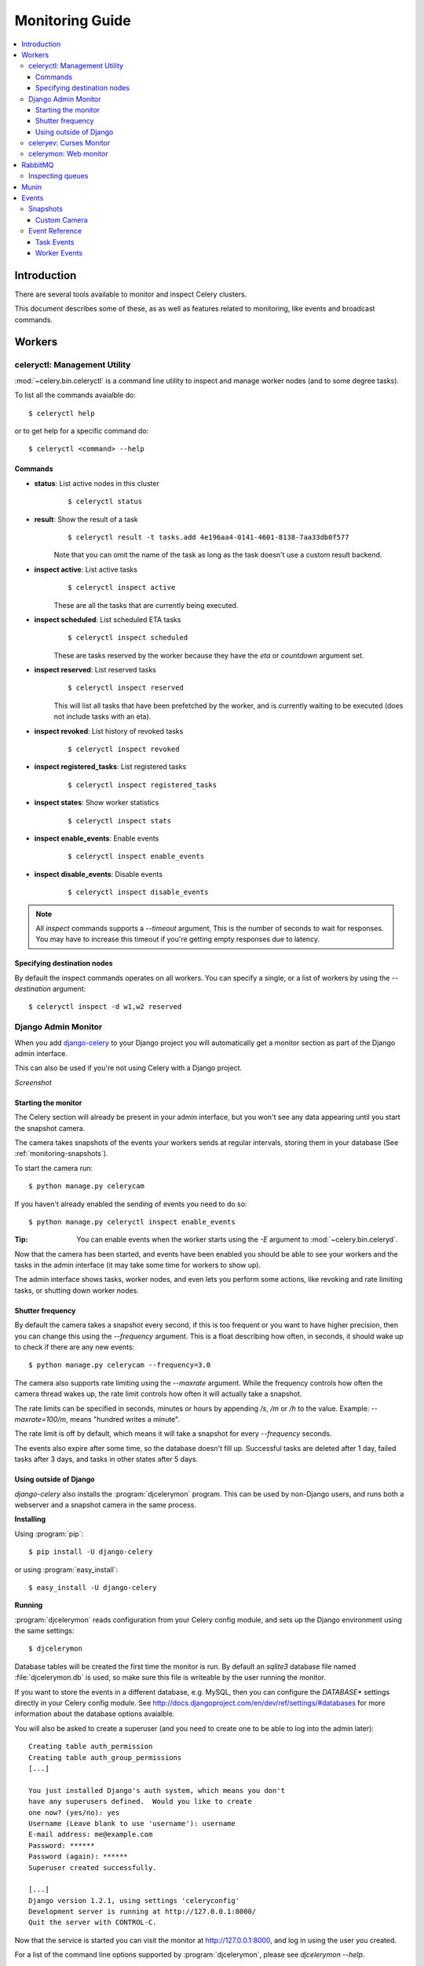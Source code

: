 .. _guide-monitoring:

==================
 Monitoring Guide
==================

.. contents::
    :local:

Introduction
============

There are several tools available to monitor and inspect Celery clusters.

This document describes some of these, as as well as
features related to monitoring, like events and broadcast commands.

.. _monitoring-workers:

Workers
=======

.. _monitoring-celeryctl:

celeryctl: Management Utility
-----------------------------

.. versionadded:: 2.1

:mod:`~celery.bin.celeryctl` is a command line utility to inspect
and manage worker nodes (and to some degree tasks).

To list all the commands avaialble do::

    $ celeryctl help

or to get help for a specific command do::

    $ celeryctl <command> --help

Commands
~~~~~~~~

* **status**: List active nodes in this cluster
    ::

    $ celeryctl status

* **result**: Show the result of a task
    ::

        $ celeryctl result -t tasks.add 4e196aa4-0141-4601-8138-7aa33db0f577

    Note that you can omit the name of the task as long as the
    task doesn't use a custom result backend.

* **inspect active**: List active tasks
    ::

        $ celeryctl inspect active

    These are all the tasks that are currently being executed.

* **inspect scheduled**: List scheduled ETA tasks
    ::

        $ celeryctl inspect scheduled

    These are tasks reserved by the worker because they have the
    `eta` or `countdown` argument set.

* **inspect reserved**: List reserved tasks
    ::

        $ celeryctl inspect reserved

    This will list all tasks that have been prefetched by the worker,
    and is currently waiting to be executed (does not include tasks
    with an eta).

* **inspect revoked**: List history of revoked tasks
    ::

        $ celeryctl inspect revoked

* **inspect registered_tasks**: List registered tasks
    ::

        $ celeryctl inspect registered_tasks

* **inspect states**: Show worker statistics
    ::

        $ celeryctl inspect stats

* **inspect enable_events**: Enable events
    ::

        $ celeryctl inspect enable_events

* **inspect disable_events**: Disable events
    ::

        $ celeryctl inspect disable_events


.. note::

    All `inspect` commands supports a `--timeout` argument,
    This is the number of seconds to wait for responses.
    You may have to increase this timeout if you're getting empty responses
    due to latency.

.. _celeryctl-inspect-destination:

Specifying destination nodes
~~~~~~~~~~~~~~~~~~~~~~~~~~~~

By default the inspect commands operates on all workers.
You can specify a single, or a list of workers by using the
`--destination` argument::

    $ celeryctl inspect -d w1,w2 reserved


.. _monitoring-django-admin:

Django Admin Monitor
--------------------

.. versionadded:: 2.1

When you add `django-celery`_ to your Django project you will
automatically get a monitor section as part of the Django admin interface.

This can also be used if you're not using Celery with a Django project.

*Screenshot*

.. figure:: ../images/djangoceleryadmin2.jpg

.. _`django-celery`: http://pypi.python.org/pypi/django-celery


.. _monitoring-django-starting:

Starting the monitor
~~~~~~~~~~~~~~~~~~~~

The Celery section will already be present in your admin interface,
but you won't see any data appearing until you start the snapshot camera.

The camera takes snapshots of the events your workers sends at regular
intervals, storing them in your database (See :ref:`monitoring-snapshots`).

To start the camera run::

    $ python manage.py celerycam

If you haven't already enabled the sending of events you need to do so::

    $ python manage.py celeryctl inspect enable_events

:Tip: You can enable events when the worker starts using the `-E` argument
      to :mod:`~celery.bin.celeryd`.

Now that the camera has been started, and events have been enabled
you should be able to see your workers and the tasks in the admin interface
(it may take some time for workers to show up).

The admin interface shows tasks, worker nodes, and even
lets you perform some actions, like revoking and rate limiting tasks,
or shutting down worker nodes.

.. _monitoring-django-frequency:

Shutter frequency
~~~~~~~~~~~~~~~~~

By default the camera takes a snapshot every second, if this is too frequent
or you want to have higher precision, then you can change this using the
`--frequency` argument.  This is a float describing how often, in seconds,
it should wake up to check if there are any new events::

    $ python manage.py celerycam --frequency=3.0

The camera also supports rate limiting using the `--maxrate` argument.
While the frequency controls how often the camera thread wakes up,
the rate limit controls how often it will actually take a snapshot.

The rate limits can be specified in seconds, minutes or hours
by appending `/s`, `/m` or `/h` to the value.
Example: `--maxrate=100/m`, means "hundred writes a minute".

The rate limit is off by default, which means it will take a snapshot
for every `--frequency` seconds.

The events also expire after some time, so the database doesn't fill up.
Successful tasks are deleted after 1 day, failed tasks after 3 days,
and tasks in other states after 5 days.

.. _monitoring-nodjango:

Using outside of Django
~~~~~~~~~~~~~~~~~~~~~~~

`django-celery` also installs the :program:`djcelerymon` program. This
can be used by non-Django users, and runs both a webserver and a snapshot
camera in the same process.

**Installing**

Using :program:`pip`::

    $ pip install -U django-celery

or using :program:`easy_install`::

    $ easy_install -U django-celery

**Running**

:program:`djcelerymon` reads configuration from your Celery config module,
and sets up the Django environment using the same settings::

    $ djcelerymon

Database tables will be created the first time the monitor is run.
By default an `sqlite3` database file named
:file:`djcelerymon.db` is used, so make sure this file is writeable by the
user running the monitor.

If you want to store the events in a different database, e.g. MySQL,
then you can configure the `DATABASE*` settings directly in your Celery
config module.  See http://docs.djangoproject.com/en/dev/ref/settings/#databases
for more information about the database options avaialble.

You will also be asked to create a superuser (and you need to create one
to be able to log into the admin later)::

    Creating table auth_permission
    Creating table auth_group_permissions
    [...]

    You just installed Django's auth system, which means you don't
    have any superusers defined.  Would you like to create
    one now? (yes/no): yes
    Username (Leave blank to use 'username'): username
    E-mail address: me@example.com
    Password: ******
    Password (again): ******
    Superuser created successfully.

    [...]
    Django version 1.2.1, using settings 'celeryconfig'
    Development server is running at http://127.0.0.1:8000/
    Quit the server with CONTROL-C.

Now that the service is started you can visit the monitor
at http://127.0.0.1:8000, and log in using the user you created.

For a list of the command line options supported by :program:`djcelerymon`,
please see `djcelerymon --help`.

.. _monitoring-celeryev:

celeryev: Curses Monitor
------------------------

.. versionadded:: 2.0

:mod:`~celery.bin.celeryev` is a simple curses monitor displaying
task and worker history.  You can inspect the result and traceback of tasks,
and it also supports some management commands like rate limiting and shutting
down workers.

.. figure:: ../images/celeryevshotsm.jpg


:mod:`~celery.bin.celeryev` is also used to start snapshot cameras (see
:ref:`monitoring-snapshots`::

    $ celeryev --camera=<camera-class> --frequency=1.0

and it includes a tool to dump events to stdout::

    $ celeryev --dump

For a complete list of options use `--help`::

    $ celeryev --help


.. _monitoring-celerymon:

celerymon: Web monitor
----------------------

`celerymon`_ is the ongoing work to create a web monitor.
It's far from complete yet, and does currently only support
a JSON API.  Help is desperately needed for this project, so if you,
or someone you know would like to contribute templates, design, code
or help this project in any way, please get in touch!

:Tip: The Django admin monitor can be used even though you're not using
      Celery with a Django project.  See :ref:`monitoring-nodjango`.

.. _`celerymon`: http://github.com/ask/celerymon/

.. _monitoring-rabbitmq:

RabbitMQ
========

To manage a Celery cluster it is important to know how
RabbitMQ can be monitored.

RabbitMQ ships with the `rabbitmqctl(1)`_ command,
with this you can list queues, exchanges, bindings,
queue lenghts, the memory usage of each queue, as well
as manage users, virtual hosts and their permissions.

.. note::

    The default virtual host (`"/"`) is used in these
    examples, if you use a custom virtual host you have to add
    the `-p` argument to the command, e.g:
    `rabbitmqctl list_queues -p my_vhost ....`

.. _`rabbitmqctl(1)`: http://www.rabbitmq.com/man/rabbitmqctl.1.man.html

.. _monitoring-rmq-queues:

Inspecting queues
-----------------

Finding the number of tasks in a queue::


    $ rabbitmqctl list_queues name messages messages_ready \
                              messages_unacknowlged


Here `messages_ready` is the number of messages ready
for delivery (sent but not received), `messages_unacknowledged`
is the number of messages that has been received by a worker but
not acknowledged yet (meaning it is in progress, or has been reserved).
`messages` is the sum of ready and unacknowledged messages combined.


Finding the number of workers currently consuming from a queue::

    $ rabbitmqctl list_queues name consumers

Finding the amount of memory allocated to a queue::

    $ rabbitmqctl list_queues name memory

:Tip: Adding the `-q` option to `rabbitmqctl(1)`_ makes the output
      easier to parse.


.. _monitoring-munin:

Munin
=====

This is a list of known Munin plugins that can be useful when
maintaining a Celery cluster.

* rabbitmq-munin: Munin-plugins for RabbitMQ.

    http://github.com/ask/rabbitmq-munin

* celery_tasks: Monitors the number of times each task type has
  been executed (requires `celerymon`).

    http://exchange.munin-monitoring.org/plugins/celery_tasks-2/details

* celery_task_states: Monitors the number of tasks in each state
  (requires `celerymon`).

    http://exchange.munin-monitoring.org/plugins/celery_tasks/details


.. _monitoring-events:

Events
======

The worker has the ability to send a message whenever some event
happens.  These events are then captured by tools like :program:`celerymon`
and :program:`celeryev` to monitor the cluster.

.. _monitoring-snapshots:

Snapshots
---------

.. versionadded: 2.1

Even a single worker can produce a huge amount of events, so storing
the history of all events on disk may be very expensive.

A sequence of events describes the cluster state in that time period,
by taking periodic snapshots of this state we can keep all history, but
still only periodically write it to disk.

To take snapshots you need a Camera class, with this you can define
what should happen every time the state is captured;  You can
write it to a database, send it by e-mail or something else entirely.

:program:`celeryev` is then used to take snapshots with the camera,
for example if you want to capture state every 2 seconds using the
camera `myapp.Camera` you run :program:`celeryev` with the following
arguments::

    $ celeryev -c myapp.Camera --frequency=2.0


.. _monitoring-camera:

Custom Camera
~~~~~~~~~~~~~

Here is an example camera, dumping the snapshot to screen:

.. code-block:: python

    from pprint import pformat

    from celery.events.snapshot import Polaroid


    class DumpCam(Polaroid):

        def shutter(self, state):
            if not state.event_count:
                # No new events since last snapshot.
                return
            print("Workers: %s" % (pformat(state.workers, indent=4), ))
            print("Tasks: %s" % (pformat(state.tasks, indent=4), ))
            print("Total: %s events, %s tasks" % (
                state.event_count, state.task_count))

See the API reference for :mod:`celery.events.state` to read more
about state objects.

Now you can use this cam with `celeryev` by specifying
it with the `-c` option::

    $ celeryev -c myapp.DumpCam --frequency=2.0

Or you can use it programatically like this::

    from celery.events import EventReceiver
    from celery.messaging import establish_connection
    from celery.events.state import State
    from myapp import DumpCam

    def main():
        state = State()
        with establish_connection() as connection:
            recv = EventReceiver(connection, handlers={"*": state.event})
            with DumpCam(state, freq=1.0):
                recv.capture(limit=None, timeout=None)

    if __name__ == "__main__":
        main()


.. _event-reference:

Event Reference
---------------

This list contains the events sent by the worker, and their arguments.

.. _event-reference-task:

Task Events
~~~~~~~~~~~

* `task-received(uuid, name, args, kwargs, retries, eta, hostname,
  timestamp)`

    Sent when the worker receives a task.

* `task-started(uuid, hostname, timestamp)`

    Sent just before the worker executes the task.

* `task-succeeded(uuid, result, runtime, hostname, timestamp)`

    Sent if the task executed successfully.

    Runtime is the time it took to execute the task using the pool.
    (Starting from the task is sent to the worker pool, and ending when the
    pool result handler callback is called).

* `task-failed(uuid, exception, traceback, hostname, timestamp)`

    Sent if the execution of the task failed.

* `task-revoked(uuid)`

    Sent if the task has been revoked (Note that this is likely
    to be sent by more than one worker).

* `task-retried(uuid, exception, traceback, hostname, timestamp)`

    Sent if the task failed, but will be retried in the future.

.. _event-reference-worker:

Worker Events
~~~~~~~~~~~~~

* `worker-online(hostname, timestamp)`

    The worker has connected to the broker and is online.

* `worker-heartbeat(hostname, timestamp)`

    Sent every minute, if the worker has not sent a heartbeat in 2 minutes,
    it is considered to be offline.

* `worker-offline(hostname, timestamp)`

    The worker has disconnected from the broker.
